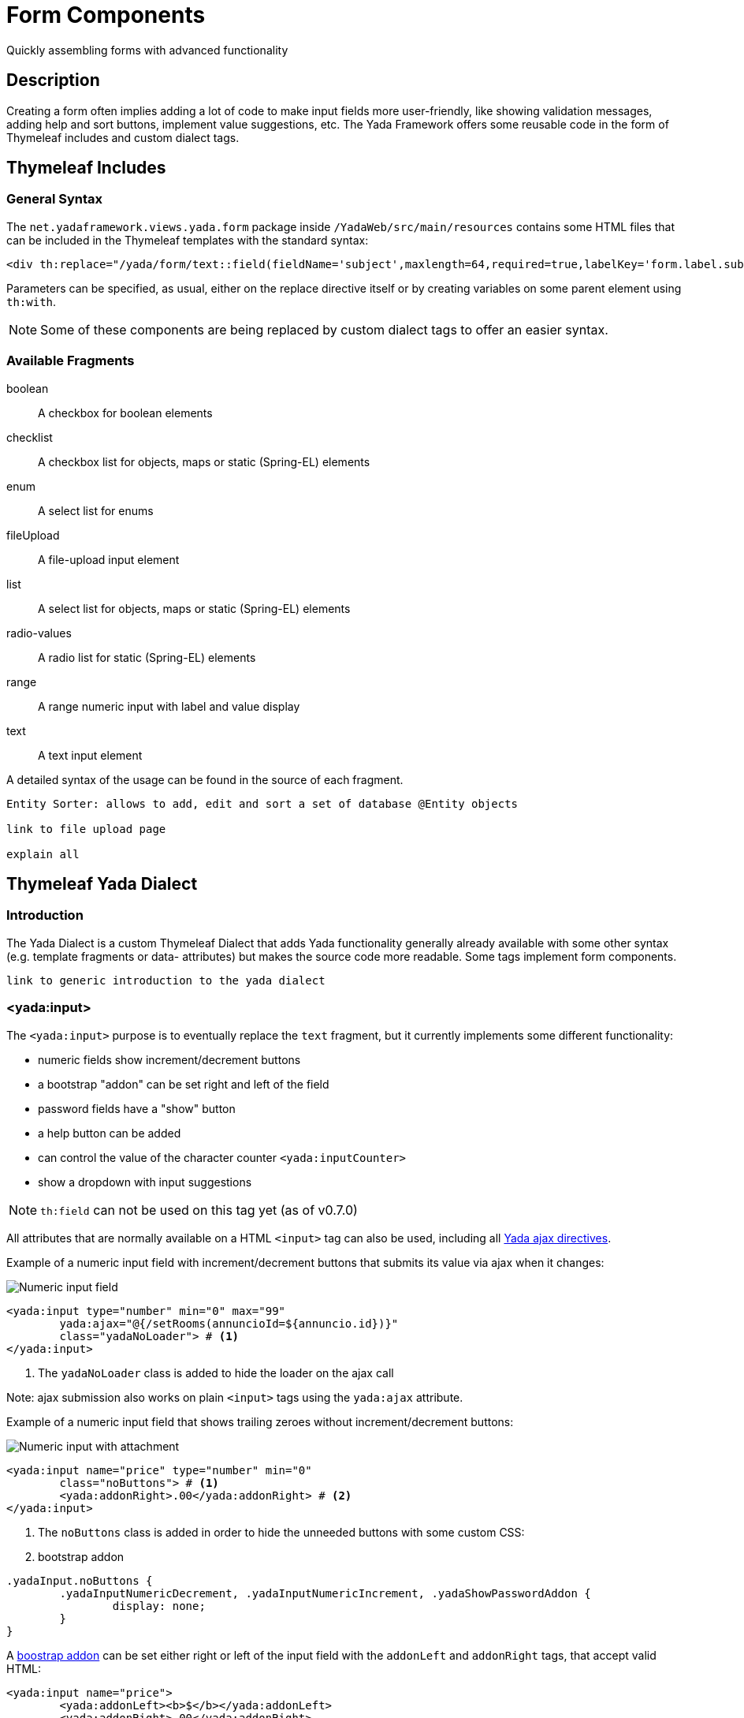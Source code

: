 =  Form Components
:docinfo: shared
:imagesdir: ../../img/

Quickly assembling forms with advanced functionality

==  Description
Creating a form often implies adding a lot of code to make input fields more user-friendly, like showing validation
messages, adding help and sort buttons, implement value suggestions, etc.
The Yada Framework offers some reusable code in the form of Thymeleaf includes and custom dialect tags.

== Thymeleaf Includes
=== General Syntax
The `net.yadaframework.views.yada.form` package inside `/YadaWeb/src/main/resources` contains some
HTML files that can be included in the Thymeleaf templates with the standard syntax:

[source,html]
----
<div th:replace="/yada/form/text::field(fieldName='subject',maxlength=64,required=true,labelKey='form.label.subject')"></div>
----

Parameters can be specified, as usual, either on the replace directive itself or by creating variables on some parent element using `th:with`.

[NOTE]
====
Some of these components are being replaced by custom dialect tags to offer an easier syntax.
====

===  Available Fragments

boolean:: A checkbox for boolean elements
checklist:: A checkbox list for objects, maps or static (Spring-EL) elements
enum:: A select list for enums
fileUpload:: A file-upload input element
list:: A select list for objects, maps or static (Spring-EL) elements
radio-values:: A radio list for static (Spring-EL) elements
range:: A range numeric input with label and value display
text:: A text input element

A detailed syntax of the usage can be found in the source of each fragment.

[.todo]
----
Entity Sorter: allows to add, edit and sort a set of database @Entity objects

link to file upload page

explain all
----

== Thymeleaf Yada Dialect
=== Introduction
The Yada Dialect is a custom Thymeleaf Dialect that adds Yada functionality generally already
available with some other syntax (e.g. template fragments or data- attributes) but makes the source code
more readable.
Some tags implement form components.

[.todo]
----
link to generic introduction to the yada dialect
----

=== <yada:input>
The `<yada:input>` purpose is to eventually replace the `text` fragment, but it currently implements some
different functionality:

- numeric fields show increment/decrement buttons
- a bootstrap "addon" can be set right and left of the field
- password fields have a "show" button
- a help button can be added
- can control the value of the character counter `<yada:inputCounter>`
- show a dropdown with input suggestions

[NOTE]
====
`th:field` can not be used on this tag yet (as of v0.7.0)
====

All attributes that are normally available on a HTML `<input>` tag can also be used,
including all <<overview.adoc#_ajax_forms,Yada ajax directives>>.

Example of a numeric input field with increment/decrement buttons that
submits its value via ajax when it changes:

[.center]
image::forms/numericInput.jpg[Numeric input field]

[source,html]
----
<yada:input type="number" min="0" max="99" 
	yada:ajax="@{/setRooms(annuncioId=${annuncio.id})}" 
	class="yadaNoLoader"> # <1>
</yada:input>
----
<1> The `yadaNoLoader` class is added to hide the loader on the ajax call

Note: ajax submission also works on plain `<input>` tags using the `yada:ajax` attribute.

Example of a numeric input field that shows trailing zeroes without increment/decrement buttons:

[.center]
image::forms/numberwithzero.jpg[Numeric input with attachment]

[source,html]
----
<yada:input name="price" type="number" min="0" 
	class="noButtons"> # <1>
	<yada:addonRight>.00</yada:addonRight> # <2>
</yada:input>
----
<1> The `noButtons` class is added in order to hide the unneeded buttons with some custom CSS:
<2> bootstrap addon

[source,css]
----
.yadaInput.noButtons {
	.yadaInputNumericDecrement, .yadaInputNumericIncrement, .yadaShowPasswordAddon {
		display: none;
	}
}
----

A https://getbootstrap.com/docs/5.1/forms/input-group/[boostrap addon^] can be set either right or left of the input
field with the `addonLeft` and `addonRight` tags, that accept valid HTML:

[source,html]
----
<yada:input name="price">
	<yada:addonLeft><b>$</b></yada:addonLeft>
	<yada:addonRight>.00</yada:addonRight>
</yada:input>
----


When the input tag is of `type="file"`, the standard behavior is extended so that the chosen file can also
be removed via a specific trash icon that appears after file selection.

[.center]
image::forms/upload.jpg[File input]

[source,html]
----
<yada:input type="file" id="someFileUpload">
	<yada:addonRight>
		<i class="bi bi-upload" onclick="$('#someFileUpload').click();"></i> # <1>
	</yada:addonRight>
</yada:input>
----
<1> This optional addon is for the upload icon shown in the above image

The tag works perfectly with `type="radio"` inputs, but when the possible radio values come from an Enum a single
tag can show all choices:

[.center]
image::forms/enum.jpg[Radio backed by Enum]

[source,html]
----
<yada:input type="radio" name="color" th:value="${product.color}"
	yada:enumclassname="com.example.ColorEnum" # <1>
	yada:labelKeyPrefix="enum.campaignType." # <2>
	yada:ajax="@{/setColor(productId=${product.id})}">
</yada:input>
----
<1> The `yada:enumclassname` attribute specifies the Enum where values have to be taken
<2> The `yada:labelKeyPrefix` attribute specifies the key in `message.properties` for the label: 
    the enum value is appended to the prefix in order to derive the key

[TIP]
====
The tag is implemented in `YadaInputTagProcessor.java`, `YadaInputCounterTagProcessor.java`, `input.html`, `inputEnum.html`, `inputCounter.html`.
====

==== Suggestion list
The `<yada:input>` tag can be used to implement a dropdown that shows a list of suggestions as the user
types some characters. It needs a backend @RequestMapping that receives the field value and returns
the HTML of the dropdown.

The usage scenario is that the user types some characters in the input field and sees some suggestions;
he can either choose one of the suggestions or keep typing until an "end-of-input" character is typed.
The text (or text and id) is then sent to the backend that will add a new element and return an HTML
showing all elements so far added. This HTML will be inserted in page.

Input tag example:

[.center]
image::forms/suggestion.jpg[Suggestion list]

[source,html]
----
<yada:input name="dogname"
	yada:ajax="@{/addDog(ownerId=${owner.id})}" # <1>
	yada:updateOnSuccess="'yadaParents:.jsDogsSection'"> # <2>
	<yada:suggestion 
		yada:listUrl="@{/dognameSuggestion}" # <3>
		yada:suggestionRequestIdNameOverride="dogId"> # <4>
	</yada:suggestion>
</yada:input>
----
<1> ajax URL called when the user chooses a value from the suggestion list or types an "end-of-input" character
like Enter, Space, Comma etc. (see `yada.suggestionList` in `yada.dialect.js` for details)
<2> selector that identifies the portion of the page that has to be replaced with the result of the ajax call
<3> ajax URL called to retrieve the HTML of the suggestions
<4> when the optional `yada:suggestionRequestIdNameOverride` is specified, this is the name of the request parameter
that contains the id of the element chosen from the suggestion list (see below) when sending the chosen value via ajax 

The backend code for the `listURL` can return any HTML with a `<ul class="dropdown-menu wide jsYadaSuggestionList">`
element that contains '<a>' elements. The anchors text is used as the value for the field. The anchors
`data-id` attribute is sent to the backend when present.

A ready-made HTML for this is implemented in `/YadaWeb/src/main/resources/net/yadaframework/views/yada/formfields/inputSuggestionFragment.html`
and can be used by adding a model attribute named `yadaSuggestions` with a value of either a "value List" or a
"value-id Map", and returning `YadaViews.AJAX_SUGGESTION_FRAGMENT`:

.Returning a List of strings:
[source,java]
----
@RequestMapping("/dognameSuggestion")
public String dognameSuggestion(String prefix, Model model, Locale locale) {
	List<String> suggestions = getDognameSuggestions(prefix, locale); // Some DB query
	model.addAttribute("yadaSuggestions", suggestions);
	return YadaViews.AJAX_SUGGESTION_FRAGMENT;
}
----

The above example is the simplest case where just the text of the chosen suggestion is sent to the
backend when calling the `addURL`. The name of the request parameter will be the same as the name
of the input field, or "value" if no name has been specified.

When a Map is used, choosing a suggestion will send the map key as the "id" request parameter and the map value
as the value of the input field. 
The name of the "id" parameter can be overridden with the `addIdRequestNameOverride` attribute as
seen above: this has precedence over anything else (see `YadaInputTagSuggestion` interface below).

.Returning a Map:
[source,java]
----
@RequestMapping("/dognameSuggestion")
public String dognameSuggestion(String prefix, Model model, Locale locale) {
	List<Dog> suggestions = getDogs(prefix, locale); // Some DB query that returns Dog objects
	// Convert the list to a map
	Map<Long, String> idToValue = suggestions.stream().collect(Collectors.toMap(Dog::getId, Dog::getName));
	model.addAttribute("yadaSuggestions", idToValue);
	return YadaViews.AJAX_SUGGESTION_FRAGMENT;
}
----

[TIP]
====
For more advanced use cases or when you don't want to convert a list of objects to a Map,
those objects can implement the `YadaInputTagSuggestion` interface.

You can then return computed values for the text and the id, and rename the 
request parameter for the id by implementing the `getSuggestionIdRequestName()` method
if no `addIdRequestNameOverride` is specified.
====

Backend code for the `addURL` that receives the `dogname` field and any other 
parameters set on the URL (`ownerId` in this example: 

[source,java]
----
@RequestMapping("/addDog")
public String addDog(String dogname, Long ownerId, Model model, Locale locale) {
	List<String> allDogs = addDog(ownerID, dogname);; // Some code to add the name of the dog to its owner
	model.addAttribute("allDogs", allDogs);
	return "/fragments/dogList :: fragment";
}
----

[TIP]
====
The tag is implemented in `YadaInputTagSuggestion.java`, `input.html`, `inputSuggestionFragment.html`.
====

==== Ajax and Validation Messages
When using ajax to handle input field submissions, the standard `th:errors` tags and `BindingResult`
techniques won't work unless returning the whole form (but `th:field` on `yada:input` currently
doesn't work).

Other than implementing your custom solution, you can use either the `yada:validationError` attribute
or the `<yada:validationError>` tag:

[source,HTML]
----
<yada:input name="dogname" yada:validationError="${dogNameError}"
----

When the value of `yada:validationError` is not blank, the error is shown below the input tag
using Bootstrap 5 classes for styling.

[source,HTML]
----
<yada:input name="dogname" 
	...
	<yada:validationError yada:invalidFlag="${dognameHasError}" th:text="#{error.dogname}">
		(Dummy) error text here
	</yada:validationError>
----

[.center]
image::forms/validationerror.jpg[Validation error message]

Using the tag syntax, an error is shown when the value of `yada:invalidFlag` is neither null
nor false. In the above example the error is shown with

[source,java]
----
model.addAttribute("dognameHasError", true);
// Also:
model.addAttribute("dognameHasError", "yes");
----

The error message can either be the static text inside the tag, or any `th:text` value. In the
above example, a localized text is being fetched from `message.properties`.

The tag syntax also accepts a `MessageSource` key:

[source,HTML]
----
<yada:input name="dogname" 
	...
	<yada:validationError yada:messageKey="${dognameErrorKey}">
		Localized error text example
	</yada:validationError>
----

[source,java]
----
model.addAttribute("dognameErrorKey", "error.dogname.short");
// or
model.addAttribute("dognameErrorKey", "error.dogname.long");
----

The error is visible only if `${dognameErrorKey}` is not null.
The `yada:invalidFlag` attribute is optional when `yada:messageKey` is used. 


=== <yada:inputCounter>
The `<yada:inputCounter>` purpose is to show a character counter when the user types in 
a `<yada:input>` text field.
It can be placed anywhere in the HTML but must have a unique id that must be referenced from
the `yada:inputCounterId` attribute of the `<yada:input>` tag.

[.center]
image::forms/counter.jpg[Text field with counter]

[source,html]
----
<yada:inputCounter id="titleCounter"></yada:inputCounter>
<yada:input yada:inputCounterId="titleCounter" name="title" maxlength="70"></yada:input>
----

[TIP]
====
The tag is implemented in `YadaInputCounterTagProcessor.java` and `inputCounter.html`.
====

=== <yada:textarea>
The `<yada:textarea>` tag produces a standard `<textarea>` HTML tag but can also use some of 
the features available to the `<yada:input>` tag. 

[.todo]
----
Currently only the `<yada:inputCounter>` tag has been implemented and tested with `<yada:textarea>`, while other features like addons and validation have been copied over from the input tag but never tested. 
----

The value of a `<textarea>` can normally be implemented with a `th:text` attribute but this currently doesn't
work, so the `yada:text` attribute should be used instead for this specific purpose.

[.center]
image::forms/textarea01.jpg[Textarea with counter]

[source,html]
----
<yada:inputCounter id="descriptionCounter"></yada:inputCounter>
<yada:textarea id="description" name="description" 
	yada:text="*{description}" # <1> 
	yada:inputCounterId="descriptionCounter" # <2> 
	maxlength="8192"> # <3>
</yada:textarea>
----
<1> The value of the textarea is set with `yada:text`
<2> A counter can be used
<3> The length must be set in order to use the counter

[TIP]
====
The tag is implemented in `YadaTextareaTagProcessor.java` and `textarea.html`.
====




